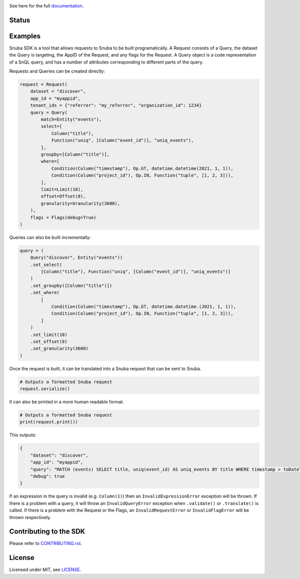 .. image:: https://sentry-brand.storage.googleapis.com/sentry-wordmark-dark-280x84.png
    :width: 280
    :target: https://sentry.io/?utm_source=github&utm_medium=logo

See here for the full `documentation <https://getsentry.github.io/snuba-sdk/>`_.

======
Status
======

.. image:: https://img.shields.io/pypi/v/snuba-sdk.svg
    :target: https://pypi.python.org/pypi/snuba-sdk

.. image:: https://github.com/getsentry/snuba-sdk/workflows/tests/badge.svg
    :target: https://github.com/getsentry/snuba-sdk/actions

.. image:: https://img.shields.io/discord/621778831602221064
    :target: https://discord.gg/cWnMQeA

=========
Examples
=========

Snuba SDK is a tool that allows requests to Snuba to be built programatically. A Request consists of a Query, the dataset the Query is targeting, the AppID of the Request, and any flags for the Request. A Query object is a code representation of a SnQL query, and has a number of attributes corresponding to different parts of the query.

Requests and Queries can be created directly:

.. code-block:: python

    request = Request(
        dataset = "discover",
        app_id = "myappid",
        tenant_ids = {"referrer": "my_referrer", "organization_id": 1234}
        query = Query(
            match=Entity("events"),
            select=[
                Column("title"),
                Function("uniq", [Column("event_id")], "uniq_events"),
            ],
            groupby=[Column("title")],
            where=[
                Condition(Column("timestamp"), Op.GT, datetime.datetime(2021, 1, 1)),
                Condition(Column("project_id"), Op.IN, Function("tuple", [1, 2, 3])),
            ],
            limit=Limit(10),
            offset=Offset(0),
            granularity=Granularity(3600),
        ),
        flags = Flags(debug=True)
    )


Queries can also be built incrementally:

.. code-block:: python

    query = (
        Query("discover", Entity("events"))
        .set_select(
            [Column("title"), Function("uniq", [Column("event_id")], "uniq_events")]
        )
        .set_groupby([Column("title")])
        .set_where(
            [
                Condition(Column("timestamp"), Op.GT, datetime.datetime.(2021, 1, 1)),
                Condition(Column("project_id"), Op.IN, Function("tuple", [1, 2, 3])),
            ]
        )
        .set_limit(10)
        .set_offset(0)
        .set_granularity(3600)
    )


Once the request is built, it can be translated into a Snuba request that can be sent to Snuba.

.. code-block:: python

    # Outputs a formatted Snuba request
    request.serialize()

It can also be printed in a more human readable format.

.. code-block:: python

    # Outputs a formatted Snuba request
    print(request.print())

This outputs:

.. code-block:: JSON

    {
        "dataset": "discover",
        "app_id": "myappid",
        "query": "MATCH (events) SELECT title, uniq(event_id) AS uniq_events BY title WHERE timestamp > toDateTime('2021-01-01T00:00:00.000000') AND project_id IN tuple(1, 2, 3) LIMIT 10 OFFSET 0 GRANULARITY 3600",
        "debug": true
    }

If an expression in the query is invalid (e.g. ``Column(1)``) then an ``InvalidExpressionError`` exception will be thrown.
If there is a problem with a query, it will throw an ``InvalidQueryError`` exception when ``.validate()`` or ``.translate()`` is called.
If there is a problem with the Request or the Flags, an ``InvalidRequestError`` or ``InvalidFlagError`` will be thrown respectively.

===========================
Contributing to the SDK
===========================

Please refer to `CONTRIBUTING.rst <https://github.com/getsentry/snuba-sdk/blob/master/CONTRIBUTING.rst>`_.

=========
License
=========

Licensed under MIT, see `LICENSE <https://github.com/getsentry/snuba-sdk/blob/master/LICENSE>`_.
